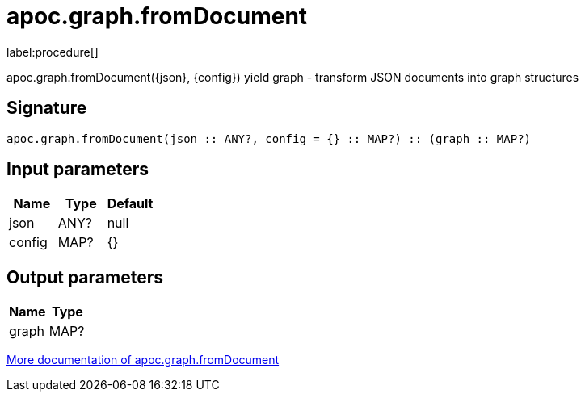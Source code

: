 ////
This file is generated by DocsTest, so don't change it!
////

= apoc.graph.fromDocument
:description: This section contains reference documentation for the apoc.graph.fromDocument procedure.

label:procedure[]

[.emphasis]
apoc.graph.fromDocument({json}, {config}) yield graph - transform JSON documents into graph structures

== Signature

[source]
----
apoc.graph.fromDocument(json :: ANY?, config = {} :: MAP?) :: (graph :: MAP?)
----

== Input parameters
[.procedures, opts=header]
|===
| Name | Type | Default 
|json|ANY?|null
|config|MAP?|{}
|===

== Output parameters
[.procedures, opts=header]
|===
| Name | Type 
|graph|MAP?
|===

xref::export/gephi.adoc[More documentation of apoc.graph.fromDocument,role=more information]

